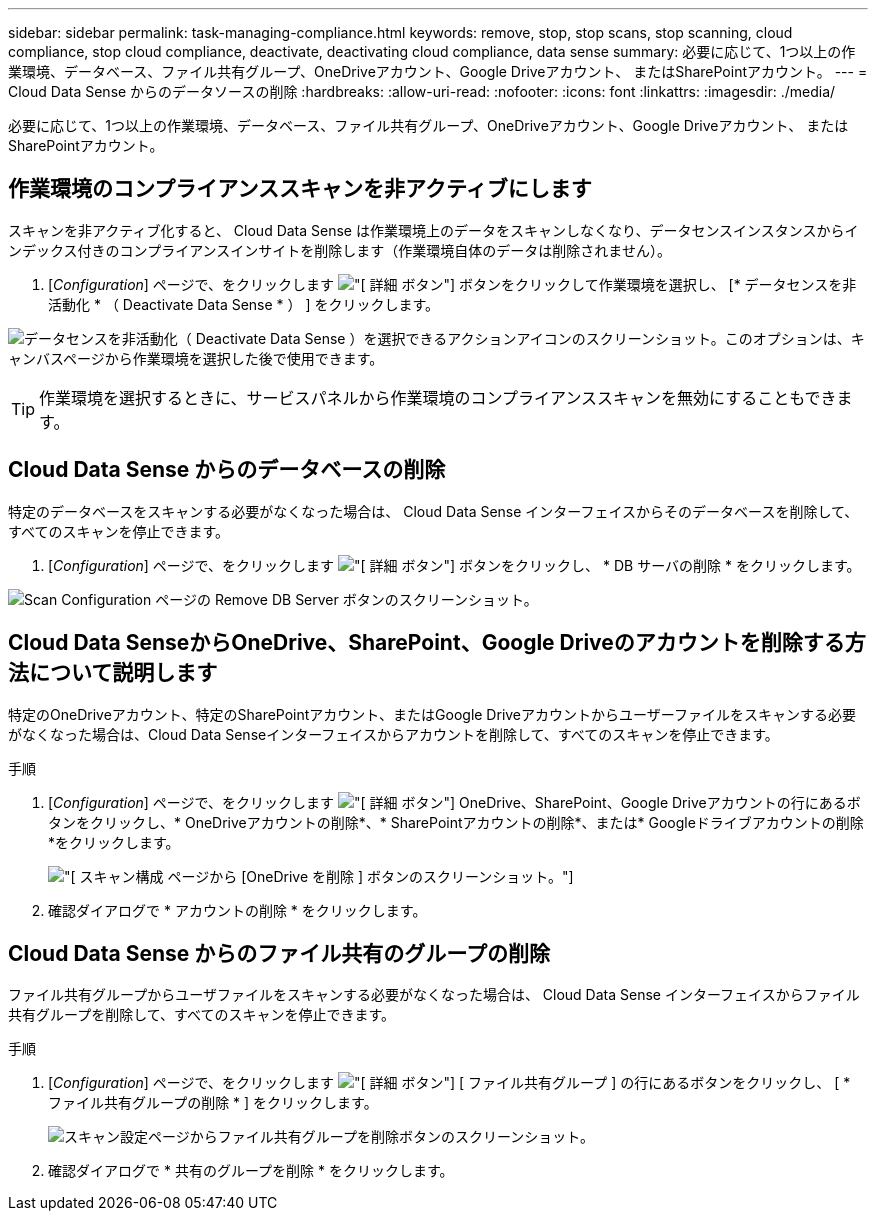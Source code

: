 ---
sidebar: sidebar 
permalink: task-managing-compliance.html 
keywords: remove, stop, stop scans, stop scanning, cloud compliance, stop cloud compliance, deactivate, deactivating cloud compliance, data sense 
summary: 必要に応じて、1つ以上の作業環境、データベース、ファイル共有グループ、OneDriveアカウント、Google Driveアカウント、 またはSharePointアカウント。 
---
= Cloud Data Sense からのデータソースの削除
:hardbreaks:
:allow-uri-read: 
:nofooter: 
:icons: font
:linkattrs: 
:imagesdir: ./media/


[role="lead"]
必要に応じて、1つ以上の作業環境、データベース、ファイル共有グループ、OneDriveアカウント、Google Driveアカウント、 またはSharePointアカウント。



== 作業環境のコンプライアンススキャンを非アクティブにします

スキャンを非アクティブ化すると、 Cloud Data Sense は作業環境上のデータをスキャンしなくなり、データセンスインスタンスからインデックス付きのコンプライアンスインサイトを削除します（作業環境自体のデータは削除されません）。

. [_Configuration_] ページで、をクリックします image:screenshot_gallery_options.gif["[ 詳細 ] ボタン"] ボタンをクリックして作業環境を選択し、 [* データセンスを非活動化 * （ Deactivate Data Sense * ） ] をクリックします。


image:screenshot_deactivate_compliance_scan.png["データセンスを非活動化（ Deactivate Data Sense ）を選択できるアクションアイコンのスクリーンショット。このオプションは、キャンバスページから作業環境を選択した後で使用できます。"]


TIP: 作業環境を選択するときに、サービスパネルから作業環境のコンプライアンススキャンを無効にすることもできます。



== Cloud Data Sense からのデータベースの削除

特定のデータベースをスキャンする必要がなくなった場合は、 Cloud Data Sense インターフェイスからそのデータベースを削除して、すべてのスキャンを停止できます。

. [_Configuration_] ページで、をクリックします image:screenshot_gallery_options.gif["[ 詳細 ] ボタン"] ボタンをクリックし、 * DB サーバの削除 * をクリックします。


image:screenshot_compliance_remove_db.png["Scan Configuration ページの Remove DB Server ボタンのスクリーンショット。"]



== Cloud Data SenseからOneDrive、SharePoint、Google Driveのアカウントを削除する方法について説明します

特定のOneDriveアカウント、特定のSharePointアカウント、またはGoogle Driveアカウントからユーザーファイルをスキャンする必要がなくなった場合は、Cloud Data Senseインターフェイスからアカウントを削除して、すべてのスキャンを停止できます。

.手順
. [_Configuration_] ページで、をクリックします image:screenshot_gallery_options.gif["[ 詳細 ] ボタン"] OneDrive、SharePoint、Google Driveアカウントの行にあるボタンをクリックし、* OneDriveアカウントの削除*、* SharePointアカウントの削除*、または* Googleドライブアカウントの削除*をクリックします。
+
image:screenshot_compliance_remove_onedrive.png["[ スキャン構成 ] ページから [OneDrive を削除 ] ボタンのスクリーンショット。"]

. 確認ダイアログで * アカウントの削除 * をクリックします。




== Cloud Data Sense からのファイル共有のグループの削除

ファイル共有グループからユーザファイルをスキャンする必要がなくなった場合は、 Cloud Data Sense インターフェイスからファイル共有グループを削除して、すべてのスキャンを停止できます。

.手順
. [_Configuration_] ページで、をクリックします image:screenshot_gallery_options.gif["[ 詳細 ] ボタン"] [ ファイル共有グループ ] の行にあるボタンをクリックし、 [ * ファイル共有グループの削除 * ] をクリックします。
+
image:screenshot_compliance_remove_fileshare_group.png["スキャン設定ページからファイル共有グループを削除ボタンのスクリーンショット。"]

. 確認ダイアログで * 共有のグループを削除 * をクリックします。

